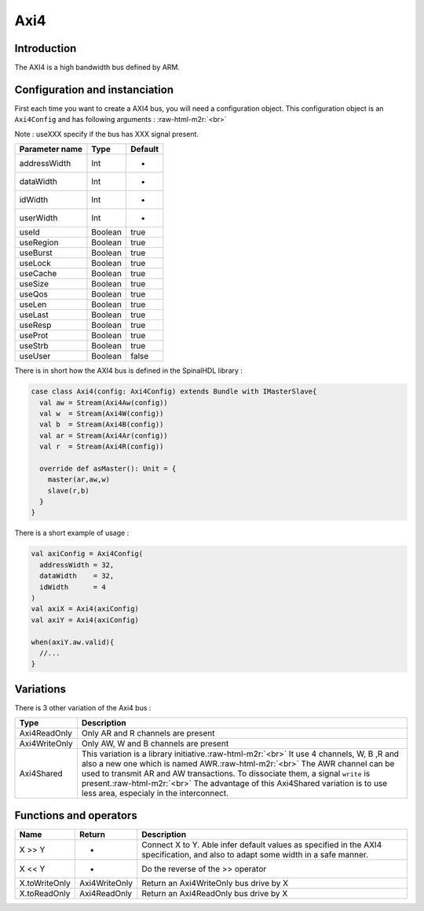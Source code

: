 .. role:: raw-html-m2r(raw)
   :format: html

Axi4
====

Introduction
------------

The AXI4 is a high bandwidth bus defined by ARM.

Configuration and instanciation
-------------------------------

First each time you want to create a AXI4 bus, you will need a configuration object. This configuration object is an ``Axi4Config`` and has following arguments : :raw-html-m2r:`<br>`

Note : useXXX specify if the bus has XXX signal present.

.. list-table::
   :header-rows: 1

   * - Parameter name
     - Type
     - Default
   * - addressWidth
     - Int
     - -
   * - dataWidth
     - Int
     - -
   * - idWidth
     - Int
     - -
   * - userWidth
     - Int
     - -
   * - useId
     - Boolean
     - true
   * - useRegion
     - Boolean
     - true
   * - useBurst
     - Boolean
     - true
   * - useLock
     - Boolean
     - true
   * - useCache
     - Boolean
     - true
   * - useSize
     - Boolean
     - true
   * - useQos
     - Boolean
     - true
   * - useLen
     - Boolean
     - true
   * - useLast
     - Boolean
     - true
   * - useResp
     - Boolean
     - true
   * - useProt
     - Boolean
     - true
   * - useStrb
     - Boolean
     - true
   * - useUser
     - Boolean
     - false


There is in short how the AXI4 bus is defined in the SpinalHDL library :

.. code-block:: scala

   case class Axi4(config: Axi4Config) extends Bundle with IMasterSlave{
     val aw = Stream(Axi4Aw(config))
     val w  = Stream(Axi4W(config))
     val b  = Stream(Axi4B(config))
     val ar = Stream(Axi4Ar(config))
     val r  = Stream(Axi4R(config))

     override def asMaster(): Unit = {
       master(ar,aw,w)
       slave(r,b)
     }
   }

There is a short example of usage :

.. code-block:: scala

   val axiConfig = Axi4Config(
     addressWidth = 32,
     dataWidth    = 32,
     idWidth      = 4
   )
   val axiX = Axi4(axiConfig)
   val axiY = Axi4(axiConfig)

   when(axiY.aw.valid){
     //...
   }

Variations
----------

There is 3 other variation of the Axi4 bus :

.. list-table::
   :header-rows: 1

   * - Type
     - Description
   * - Axi4ReadOnly
     - Only AR and R channels are present
   * - Axi4WriteOnly
     - Only AW, W and B channels are present
   * - Axi4Shared
     - This variation is a library initiative.\ :raw-html-m2r:`<br>` It use 4 channels, W, B ,R and also a new one which is named AWR.\ :raw-html-m2r:`<br>` The AWR channel can be used to transmit AR and AW transactions. To dissociate them, a signal ``write`` is present.\ :raw-html-m2r:`<br>` The advantage of this Axi4Shared variation is to use less area, especialy in the interconnect.


Functions and operators
-----------------------

.. list-table::
   :header-rows: 1

   * - Name
     - Return
     - Description
   * - X >> Y
     - -
     - Connect X to Y. Able infer default values as specified in the AXI4 specification, and also to adapt some width in a safe manner.
   * - X << Y
     - -
     - Do the reverse of the >> operator
   * - X.toWriteOnly
     - Axi4WriteOnly
     - Return an Axi4WriteOnly bus drive by X
   * - X.toReadOnly
     - Axi4ReadOnly
     - Return an Axi4ReadOnly bus drive by X

